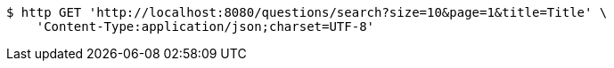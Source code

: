 [source,bash]
----
$ http GET 'http://localhost:8080/questions/search?size=10&page=1&title=Title' \
    'Content-Type:application/json;charset=UTF-8'
----